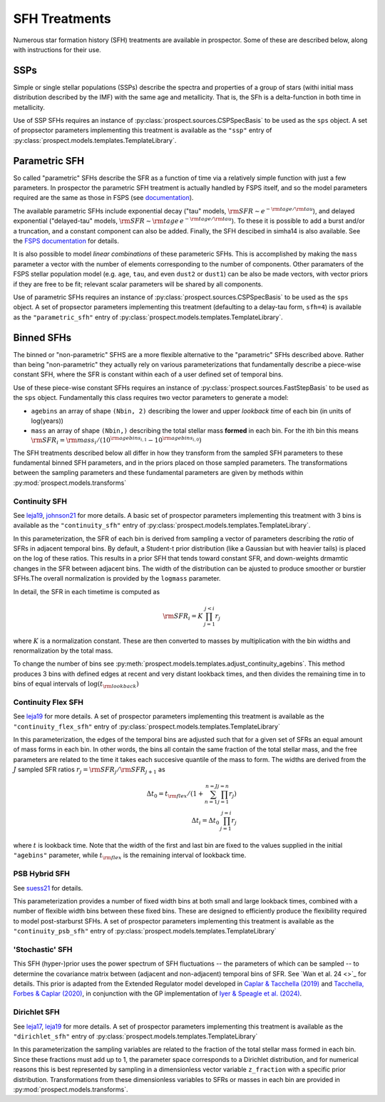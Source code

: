 
SFH Treatments
==============

Numerous star formation history (SFH) treatments are available in prospector.
Some of these are described below, along with instructions for their use.

SSPs
----
Simple or single stellar populations (SSPs) describe the spectra and properties
of a group of stars (withi initial mass distribution described by the IMF) with
the same age and metallicity.  That is, the SFh is a delta-function in both time
in metallicity.

Use of SSP SFHs requires an instance of
:py:class:`prospect.sources.CSPSpecBasis` to be used as the ``sps`` object. A set
of propsector parameters implementing this treatment is available as the
``"ssp"`` entry of :py:class:`prospect.models.templates.TemplateLibrary`.

Parametric SFH
--------------

So called "parametric" SFHs describe the SFR as a function of time via a
relatively simple function with just a few parameters.  In prospector the
parametric SFH treatment is actually handled by FSPS itself, and so the model
parameters required are the same as those in FSPS (see `documentation
<https://github.com/cconroy20/fsps/blob/master/doc/MANUAL.pdf>`_).

The available parametric SFHs include exponential decay ("tau" models,
:math:`{\rm SFR} \sim e^{-{\rm tage}/{\rm tau}}`), and delayed exponential
("delayed-tau" models, :math:`{\rm SFR} \sim {\rm tage} \, e^{-{\rm tage}/{\rm tau}}`).
To these it is possible to add a burst and/or a truncation, and a constant
component can also be added.  Finally, the SFH descibed in simha14 is also
available. See the `FSPS documentation
<https://github.com/cconroy20/fsps/blob/master/doc/MANUAL.pdf>`_ for details.

It is also possible to model *linear combinations* of these parameteric SFHs.
This is accomplished by making the ``mass`` parameter a vector with the number
of elements corresponding to the number of components.  Other paramaters of the
FSPS stellar population model (e.g. ``age``, ``tau``, and even ``dust2`` or
``dust1``) can be also be made vectors, with vector priors if they are free to
be fit; relevant scalar parameters will be shared by all components.

Use of parametric SFHs requires an instance of
:py:class:`prospect.sources.CSPSpecBasis` to be used as the ``sps`` object. A set
of propsector parameters implementing this treatment (defaulting to a delay-tau
form, ``sfh=4``) is available as the ``"parametric_sfh"`` entry of
:py:class:`prospect.models.templates.TemplateLibrary`.

Binned SFHs
-----------

The binned or "non-parametric" SFHS are a more flexible alternative to the
"parametric" SFHs described above.  Rather than being "non-parametric" they
actually rely on various parameterizations that fundamentally describe a
piece-wise constant SFH, where the SFR is constant within each of a user defined
set of temporal bins.

Use of these piece-wise constant SFHs requires an instance of
:py:class:`prospect.sources.FastStepBasis` to be used as the ``sps`` object.
Fundamentally this class requires two vector parameters to generate a model:

* ``agebins`` an array of shape ``(Nbin, 2)`` describing the lower and upper
  *lookback time* of each bin (in units of log(years))
* ``mass`` an array of shape ``(Nbin,)`` describing the total stellar mass
  **formed** in each bin.  For the ith bin this means
  :math:`{\rm SFR}_i = {\rm mass}_i / (10^{{\rm agebins}_{i, 1}} - 10^{{\rm agebins}_{i, 0}})`

The SFH treatments described below all differ in how they transform from the
sampled SFH parameters to these fundamental binned SFH parameters, and in the
priors placed on those sampled parameters.  The transformations between the
sampling parameters and these fundamental parameters are given by methods within
:py:mod:`prospect.models.transforms`


Continuity SFH
^^^^^^^^^^^^^^
See `leja19 <https://ui.adsabs.harvard.edu/abs/2019ApJ...876....3L/abstract>`_,
`johnson21 <https://ui.adsabs.harvard.edu/abs/2021ApJS..254...22J/abstract>`_
for more details. A basic set of prospector parameters implementing this
treatment with 3 bins is available as the ``"continuity_sfh"`` entry of
:py:class:`prospect.models.templates.TemplateLibrary`.

In this parameterization, the SFR of each bin is derived from sampling a vector
of parameters describing the *ratio* of SFRs in adjacent temporal bins.  By
default, a Student-t prior distribution (like a Gaussian but with heavier tails)
is placed on the log of these ratios.  This results in a prior SFH that tends
toward constant SFR, and down-weights drmamtic changes in the SFR between
adjacent bins.  The width of the distribution can be ajusted to produce smoother
or burstier SFHs.The overall normalization is provided by the ``logmass``
parameter.

In detail, the SFR in each timetime is computed as

.. math::

    {\rm SFR}_i = K \, \prod_{j=1}^{j<i} r_j

where :math:`K` is a normalization constant. These are then converted to masses
by multiplication with the bin widths and renormalization by the total mass.

To change the number of bins see
:py:meth:`prospect.models.templates.adjust_continuity_agebins`.  This method
produces 3 bins with defined edges at recent and very distant lookback times,
and then divides the remaining time in to bins of equal intervals of
:math:`\log(t_{\rm lookback})`

Continuity Flex SFH
^^^^^^^^^^^^^^^^^^^
See `leja19 <https://ui.adsabs.harvard.edu/abs/2019ApJ...876....3L/abstract>`_
for more details. A set of prospector parameters implementing this treatment is
available as the ``"continuity_flex_sfh"`` entry of
:py:class:`prospect.models.templates.TemplateLibrary`

In this parameterization, the edges of the temporal bins are adjusted such that
for a given set of SFRs an equal amount of mass forms in each bin.  In other
words, the bins all contain the same fraction of the total stellar mass, and the
free parameters are related to the time it takes each succesive quantile of the
mass to form. The widths are derived from the :math:`J` sampled SFR ratios
:math:`r_j = {\rm SFR}_j / {\rm SFR}_{j+1}` as

.. math::

    \Delta t_0 = t_{\rm flex}  / (1 + \sum_{n=1}^{n=J} \prod_{j=1}^{j=n} r_j) \\
    \Delta t_i = \Delta t_0 \, \prod_{j=1}^{j=i} r_j

where :math:`t` is lookback time. Note that the width of the first and last bin
are fixed to the values supplied in the initial ``"agebins"`` parameter, while
:math:`t_{\rm flex}` is the remaining interval of lookback time.


PSB Hybrid SFH
^^^^^^^^^^^^^^
See `suess21 <https://ui.adsabs.harvard.edu/abs/2021arXiv211114878S/abstract>`_
for details.

This parameterization provides a number of fixed width bins at both small and
large lookback times, combined with a number of flexible width bins between
these fixed bins. These are designed to efficiently produce the flexibility
required to model post-starburst SFHs. A set of prospector parameters
implementing this treatment is available as the ``"continuity_psb_sfh"`` entry
of :py:class:`prospect.models.templates.TemplateLibrary`


'Stochastic' SFH
^^^^^^^^^^^^^^^^
This SFH (hyper-)prior uses the power spectrum of SFH fluctuations -- the
parameters of which can be sampled -- to determine the covariance matrix between
(adjacent and non-adjacent) temporal bins of SFR. See `Wan et al. 24 <>`_ for
details.  This prior is adapted from the Extended Regulator model developed in
`Caplar & Tacchella (2019) <https://ui.adsabs.harvard.edu/abs/2019MNRAS.487.3845C/abstract>`_ and `Tacchella, Forbes & Caplar (2020) <https://ui.adsabs.harvard.edu/abs/2020MNRAS.497..698T/abstract>`_, in
conjunction with the GP implementation of `Iyer & Speagle et al. (2024) <https://ui.adsabs.harvard.edu/abs/2024ApJ...961...53I/abstract>`_.



Dirichlet SFH
^^^^^^^^^^^^^
See `leja17 <https://ui.adsabs.harvard.edu/abs/2017ApJ...837..170L/abstract>`_,
`leja19 <https://ui.adsabs.harvard.edu/abs/2019ApJ...876....3L/abstract>`_ for
more details.  A set of prospector parameters implementing this treatment is
available as the ``"dirichlet_sfh"`` entry of
:py:class:`prospect.models.templates.TemplateLibrary`

In this parameterization the sampling variables are related to the fraction of
the total stellar mass formed in each bin.  Since these fractions must add up to
1, the parameter space corresponds to a Dirichlet distribution, and for
numerical reasons this is best represented by sampling in a dimensionless vector
variable ``z_fraction`` with a specific prior distribution. Transformations from
these dimensionless variables to SFRs or masses in each bin are provided in
:py:mod:`prospect.models.transforms`.




